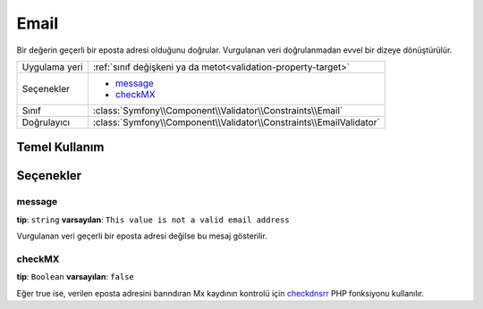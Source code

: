 Email
=====

Bir değerin geçerli bir eposta adresi olduğunu doğrular. Vurgulanan veri
doğrulanmadan evvel bir dizeye dönüştürülür.

+----------------+---------------------------------------------------------------------+
| Uygulama yeri  | :ref:`sınıf değişkeni ya da metot<validation-property-target>`      |
+----------------+---------------------------------------------------------------------+
| Seçenekler     | - `message`_                                                        |
|                | - `checkMX`_                                                        |
+----------------+---------------------------------------------------------------------+
| Sınıf          | :class:`Symfony\\Component\\Validator\\Constraints\\Email`          |
+----------------+---------------------------------------------------------------------+
| Doğrulayıcı    | :class:`Symfony\\Component\\Validator\\Constraints\\EmailValidator` |
+----------------+---------------------------------------------------------------------+

Temel Kullanım
--------------

.. configuration-block::

    .. code-block:: yaml

        # src/BlogBundle/Resources/config/validation.yml
        Acme\BlogBundle\Entity\Author:
            properties:
                email:
                    - Email:
                        message: The email "{{ value }}" is not a valid email.
                        checkMX: true
    .. code-block:: xml

        <!-- src/Acme/BlogBundle/Resources/config/validation.xml -->
        <?xml version="1.0" encoding="UTF-8" ?>
        <constraint-mapping xmlns="http://symfony.com/schema/dic/constraint-mapping"
            xmlns:xsi="http://www.w3.org/2001/XMLSchema-instance"
            xsi:schemaLocation="http://symfony.com/schema/dic/constraint-mapping http://symfony.com/schema/dic/constraint-mapping/constraint-mapping-1.0.xsd">

            <class name="Acme\BlogBundle\Entity\Author">
                <property name="email">
                    <constraint name="Email">
                        <option name="message">The email "{{ value }}" is not a valid email.</option>
                        <option name="checkMX">true</option>
                    </constraint>
                </property>
            </class>
        </constraint-mapping>
        
    .. code-block:: php-annotations

        // src/Acme/BlogBundle/Entity/Author.php
        namespace Acme\BlogBundle\Entity;
        
        use Symfony\Component\Validator\Constraints as Assert;

        class Author
        {
            /** 
             * @Assert\Email(
             *     message = "The email '{{ value }}' is not a valid email.",
             *     checkMX = true
             * )
             */
             protected $email;
        }

Seçenekler
----------

message
~~~~~~~

**tip**: ``string`` **varsayılan**: ``This value is not a valid email address``

Vurgulanan veri geçerli bir eposta adresi değilse bu mesaj gösterilir.

checkMX
~~~~~~~

**tip**: ``Boolean`` **varsayılan**: ``false``

Eğer true ise, verilen eposta adresini barındıran Mx kaydının kontrolü için 
`checkdnsrr`_ PHP fonksiyonu kullanılır.

.. _`checkdnsrr`: http://www.php.net/manual/en/function.checkdnsrr.php